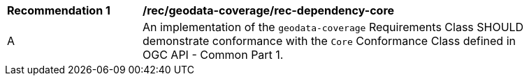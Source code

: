 [[rec_dependency-core]]
[width="90%",cols="2,6a"]
|===
^|*Recommendation {counter:rec-id}* |*/rec/geodata-coverage/rec-dependency-core* 
^|A |An implementation of the `geodata-coverage` Requirements Class SHOULD demonstrate conformance with the `Core` Conformance Class defined in OGC API - Common Part 1.
|===
